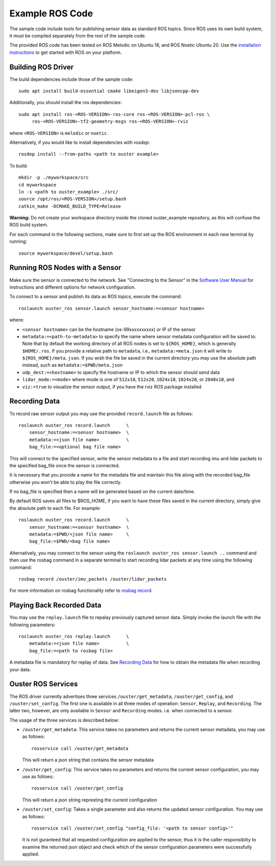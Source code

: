 .. title:: ROS Guide

================
Example ROS Code
================

The sample code include tools for publishing sensor data as standard ROS topics. Since ROS uses
its own build system, it must be compiled separately from the rest of the sample code.

The provided ROS code has been tested on ROS Melodic on Ubuntu 18, and ROS Noetic Ubuntu 20. Use
the `installation instructions <http://wiki.ros.org/ROS/Installation>`_ to get started with ROS
on your platform.

Building ROS Driver
====================

The build dependencies include those of the sample code::

    sudo apt install build-essential cmake libeigen3-dev libjsoncpp-dev

Additionally, you should install the ros dependencies::

    sudo apt install ros-<ROS-VERSION>-ros-core ros-<ROS-VERSION>-pcl-ros \
         ros-<ROS-VERSION>-tf2-geometry-msgs ros-<ROS-VERSION>-rviz

where ``<ROS-VERSION>`` is ``melodic`` or ``noetic``.

Alternatively, if you would like to install dependencies with `rosdep`::

    rosdep install --from-paths <path to ouster example>

To build::



    mkdir -p ./myworkspace/src
    cd myworkspace
    ln -s <path to ouster_example> ./src/
    source /opt/ros/<ROS-VERSION>/setup.bash
    catkin_make -DCMAKE_BUILD_TYPE=Release

**Warning:** Do not create your workspace directory inside the cloned ouster_example repository,
as this will confuse the ROS build system.

For each command in the following sections, make sure to first set up the ROS environment in each
new terminal by running::

        source myworkspace/devel/setup.bash

Running ROS Nodes with a Sensor
================================

Make sure the sensor is connected to the network. See "Connecting to the Sensor" in the `Software
User Manual <https://www.ouster.com/downloads>`_ for instructions and different options for network
configuration.

To connect to a sensor and publish its data as ROS topics, execute the command::

    roslaunch ouster_ros sensor.launch sensor_hostname:=<sensor hostname>

where:

- ``<sensor hostname>`` can be the hostname (os-99xxxxxxxxxx) or IP of the sensor

- ``metadata:=<path-to-metadata>`` to specify the name where sensor metadata configuration will be
  saved to. Note that by default the working directory of all ROS nodes is set to ``${ROS_HOME}``, 
  which is generally ``$HOME/.ros``. If you provide a relative path to ``metadata``, i.e.,
  ``metadata:=meta.json`` it will write to ``${ROS_HOME}/meta.json``. If you wish the file be saved 
  in the current directory you may use the absolute path instead, such as ``metadata:=$PWD/meta.json``
- ``udp_dest:=<hostname>`` to specify the hostname or IP to which the sensor should send data
- ``lidar_mode:=<mode>`` where mode is one of ``512x10``, ``512x20``, ``1024x10``, ``1024x20``, or
  ``2048x10``, and
- ``viz:=true`` to visualize the sensor output, if you have the rviz ROS package installed


Recording Data
===============

To record raw sensor output you may use the provided ``record.launch`` file as follows::

    roslaunch ouster_ros record.launch      \
        sensor_hostname:=<sensor hostname>  \
        metadata:=<json file name>          \
        bag_file:=<optional bag file name>

This will connect to the specified sensor, write the sensor metadata to a file and start
recording imu and lidar packets to the specified bag_file once the sensor is connected.

It is necessary that you provide a name for the metadata file and maintain this file along
with the recorded bag_file otherwise you won't be able to play the file correctly.

If no bag_file is specified then a name will be generated based on the current date/time.

By default ROS saves all files to $ROS_HOME, if you want to have these files saved in the
current directory, simply give the absolute path to each file. For example::

    roslaunch ouster_ros record.launch      \
        sensor_hostname:=<sensor hostname>  \
        metadata:=$PWD/<json file name>     \
        bag_file:=$PWD/<bag file name>

Alternatively, you may connect to the sensor using the ``roslaunch ouster_ros sensor.launch ..``
command and then use the rosbag command in a separate terminal to start recording lidar packets
at any time using the following command::

    rosbag record /ouster/imu_packets /ouster/lidar_packets

For more information on rosbag functionality refer to `rosbag record`_.

.. _rosbag record: https://wiki.ros.org/rosbag/Commandline#rosbag_record

Playing Back Recorded Data
==========================

You may use the ``replay.launch`` file to repalay previously captured sensor data.
Simply invoke the launch file with the following parameters::

    roslaunch ouster_ros replay.launch      \
        metadata:=<json file name>          \
        bag_file:=<path to rosbag file>

A metadata file is mandatory for replay of data. See `Recording Data`_ for how
to obtain the metadata file when recording your data.

Ouster ROS Services
===================

The ROS driver currently advertises three services ``/ouster/get_metadata``,
``/ouster/get_config``, and ``/ouster/set_config``. The first one is available
in all three modes of operation: ``Sensor``, ``Replay``, and ``Recording``.
The latter two, however, are only available in ``Sensor`` and ``Recording``
modes. i.e. when connected to a sensor.

The usage of the three services is described below:

- ``/ouster/get_metadata``: This service takes no parameters and returns the
  current sensor metadata, you may use as follows::

    rosservice call /ouster/get_metadata

  This will return a json string that contains the sensor metadata

- ``/ouster/get_config``: This service takes no parameters and returns the
  current sensor configuration, you may use as follows::

    rosservice call /ouster/get_config

  This will return a json string represting the current configuration

- ``/ouster/set_config``: Takes a single parameter and also returns the updated
  sensor configuration. You may use as follows::

    rosservice call /ouster/set_config "config_file: '<path to sensor config>'"

  It is not guranteed that all requested configuration are applied to the sensor,
  thus it is the caller responsibilty to examine the returned json object and
  check which of the sensor configuration parameters were successfully applied.

